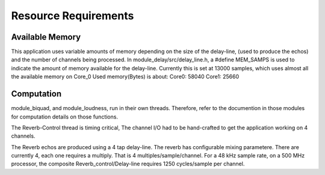 Resource Requirements
=====================

Available Memory
----------------
This application uses variable amounts of memory depending on the size of the delay-line,
(used to produce the echos) and the number of channels being processed. 
In module_delay/src/delay_line.h, a #define MEM_SAMPS is used
to indicate the amount of memory available for the delay-line.
Currently this is set at 13000 samples, which uses almost all the available memory on Core_0
Used memory(Bytes) is about:
Core0: 58040
Core1: 25660

Computation
-----------
module_biquad, and module_loudness, run in their own threads.
Therefore, refer to the documention in those modules for computation details on those functions.

The Reverb-Control thread is timing critical, 
The channel I/O had to be hand-crafted to get the application working on 4 channels.

The Reverb echos are produced using a 4 tap delay-line.
The reverb has configurable mixing parametere. 
There are currently 4, each one requires a multiply. That is 4 multiples/sample/channel.
For a 48 kHz sample rate, on a 500 MHz processor, the composite Reverb_control/Delay-line requires
1250 cycles/sample per channel.
